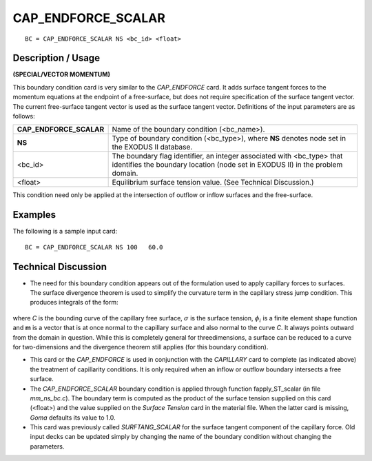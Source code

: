 ***********************
**CAP_ENDFORCE_SCALAR**
***********************

::

	BC = CAP_ENDFORCE_SCALAR NS <bc_id> <float>

-----------------------
**Description / Usage**
-----------------------

**(SPECIAL/VECTOR MOMENTUM)**

This boundary condition card is very similar to the *CAP_ENDFORCE* card. It adds
surface tangent forces to the momentum equations at the endpoint of a free-surface, but
does not require specification of the surface tangent vector. The current free-surface
tangent vector is used as the surface tangent vector. Definitions of the input 
parameters are as follows:

======================== ======================================================
**CAP_ENDFORCE_SCALAR**  Name of the boundary condition (<bc_name>).
**NS**                   Type of boundary condition (<bc_type>), where **NS**
                         denotes node set in the EXODUS II database.
<bc_id>                  The boundary flag identifier, an integer associated with
                         <bc_type> that identifies the boundary location (node
                         set in EXODUS II) in the problem domain.
<float>                  Equilibrium surface tension value. (See Technical
                         Discussion.)
======================== ======================================================

This condition need only be applied at the intersection of outflow or inflow surfaces
and the free-surface.

------------
**Examples**
------------

The following is a sample input card:
::

    BC = CAP_ENDFORCE_SCALAR NS 100   60.0

-------------------------
**Technical Discussion**
-------------------------

* The need for this boundary condition appears out of the formulation used to apply
  capillary forces to surfaces. The surface divergence theorem is used to simplify the
  curvature term in the capillary stress jump condition. This produces integrals of the
  form:

.. figure:: /figures/109_goma_physics.png
	:align: center
	:width: 90%

where *C* is the bounding curve of the capillary free surface, :math:`\sigma` is the surface
tension, :math:`\phi_i` is a finite element shape function and **m** is a vector that is at once
normal to the capillary surface and also normal to the curve *C*. It always points
outward from the domain in question. While this is completely general for threedimensions,
a surface can be reduced to a curve for two-dimensions and the
divergence theorem still applies (for this boundary condition).

* This card or the *CAP_ENDFORCE* is used in conjunction with the *CAPILLARY*
  card to complete (as indicated above) the treatment of capillarity conditions. It is
  only required when an inflow or outflow boundary intersects a free surface.

* The *CAP_ENDFORCE_SCALAR* boundary condition is applied through function
  fapply_ST_scalar (in file *mm_ns_bc.c*). The boundary term is computed as the
  product of the surface tension supplied on this card (<float>) and the value
  supplied on the *Surface Tension* card in the material file. When the latter card is
  missing, *Goma* defaults its value to 1.0.

* This card was previously called *SURFTANG_SCALAR* for the surface tangent
  component of the capillary force. Old input decks can be updated simply by
  changing the name of the boundary condition without changing the parameters.




.. TODO - Lines 53 has a photo that needs to be replaced with the real equation.